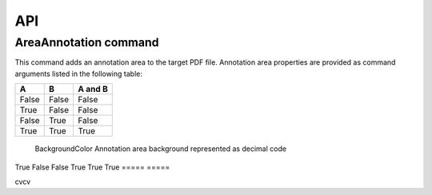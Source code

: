 API
===

AreaAnnotation command
########

This command adds an annotation area to the target PDF file. Annotation area properties are provided as command arguments listed in the following table:

.. table::
=====  =====  =======
A      B      A and B
=====  =====  =======
False  False  False
True   False  False
False  True   False
True   True   True
=====  =====  =======

  =====           =====  
  A               B      
  =====           =====  
  BackgroundColor Annotation area background represented as decimal code  
True   False  
False  True   
True   True   
=====  =====  

cvcv
